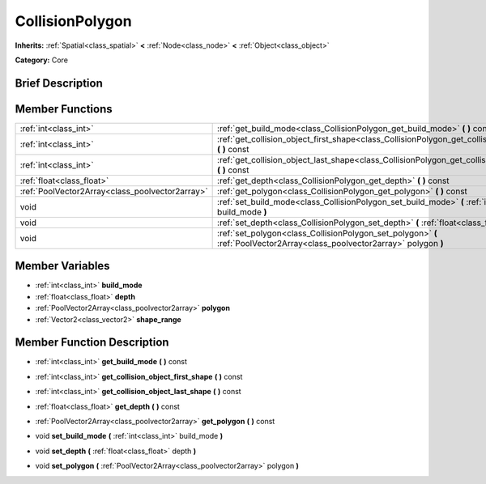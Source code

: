 .. Generated automatically by doc/tools/makerst.py in Godot's source tree.
.. DO NOT EDIT THIS FILE, but the doc/base/classes.xml source instead.

.. _class_CollisionPolygon:

CollisionPolygon
================

**Inherits:** :ref:`Spatial<class_spatial>` **<** :ref:`Node<class_node>` **<** :ref:`Object<class_object>`

**Category:** Core

Brief Description
-----------------



Member Functions
----------------

+--------------------------------------------------+------------------------------------------------------------------------------------------------------------------------------+
| :ref:`int<class_int>`                            | :ref:`get_build_mode<class_CollisionPolygon_get_build_mode>`  **(** **)** const                                              |
+--------------------------------------------------+------------------------------------------------------------------------------------------------------------------------------+
| :ref:`int<class_int>`                            | :ref:`get_collision_object_first_shape<class_CollisionPolygon_get_collision_object_first_shape>`  **(** **)** const          |
+--------------------------------------------------+------------------------------------------------------------------------------------------------------------------------------+
| :ref:`int<class_int>`                            | :ref:`get_collision_object_last_shape<class_CollisionPolygon_get_collision_object_last_shape>`  **(** **)** const            |
+--------------------------------------------------+------------------------------------------------------------------------------------------------------------------------------+
| :ref:`float<class_float>`                        | :ref:`get_depth<class_CollisionPolygon_get_depth>`  **(** **)** const                                                        |
+--------------------------------------------------+------------------------------------------------------------------------------------------------------------------------------+
| :ref:`PoolVector2Array<class_poolvector2array>`  | :ref:`get_polygon<class_CollisionPolygon_get_polygon>`  **(** **)** const                                                    |
+--------------------------------------------------+------------------------------------------------------------------------------------------------------------------------------+
| void                                             | :ref:`set_build_mode<class_CollisionPolygon_set_build_mode>`  **(** :ref:`int<class_int>` build_mode  **)**                  |
+--------------------------------------------------+------------------------------------------------------------------------------------------------------------------------------+
| void                                             | :ref:`set_depth<class_CollisionPolygon_set_depth>`  **(** :ref:`float<class_float>` depth  **)**                             |
+--------------------------------------------------+------------------------------------------------------------------------------------------------------------------------------+
| void                                             | :ref:`set_polygon<class_CollisionPolygon_set_polygon>`  **(** :ref:`PoolVector2Array<class_poolvector2array>` polygon  **)** |
+--------------------------------------------------+------------------------------------------------------------------------------------------------------------------------------+

Member Variables
----------------

- :ref:`int<class_int>` **build_mode**
- :ref:`float<class_float>` **depth**
- :ref:`PoolVector2Array<class_poolvector2array>` **polygon**
- :ref:`Vector2<class_vector2>` **shape_range**

Member Function Description
---------------------------

.. _class_CollisionPolygon_get_build_mode:

- :ref:`int<class_int>`  **get_build_mode**  **(** **)** const

.. _class_CollisionPolygon_get_collision_object_first_shape:

- :ref:`int<class_int>`  **get_collision_object_first_shape**  **(** **)** const

.. _class_CollisionPolygon_get_collision_object_last_shape:

- :ref:`int<class_int>`  **get_collision_object_last_shape**  **(** **)** const

.. _class_CollisionPolygon_get_depth:

- :ref:`float<class_float>`  **get_depth**  **(** **)** const

.. _class_CollisionPolygon_get_polygon:

- :ref:`PoolVector2Array<class_poolvector2array>`  **get_polygon**  **(** **)** const

.. _class_CollisionPolygon_set_build_mode:

- void  **set_build_mode**  **(** :ref:`int<class_int>` build_mode  **)**

.. _class_CollisionPolygon_set_depth:

- void  **set_depth**  **(** :ref:`float<class_float>` depth  **)**

.. _class_CollisionPolygon_set_polygon:

- void  **set_polygon**  **(** :ref:`PoolVector2Array<class_poolvector2array>` polygon  **)**


